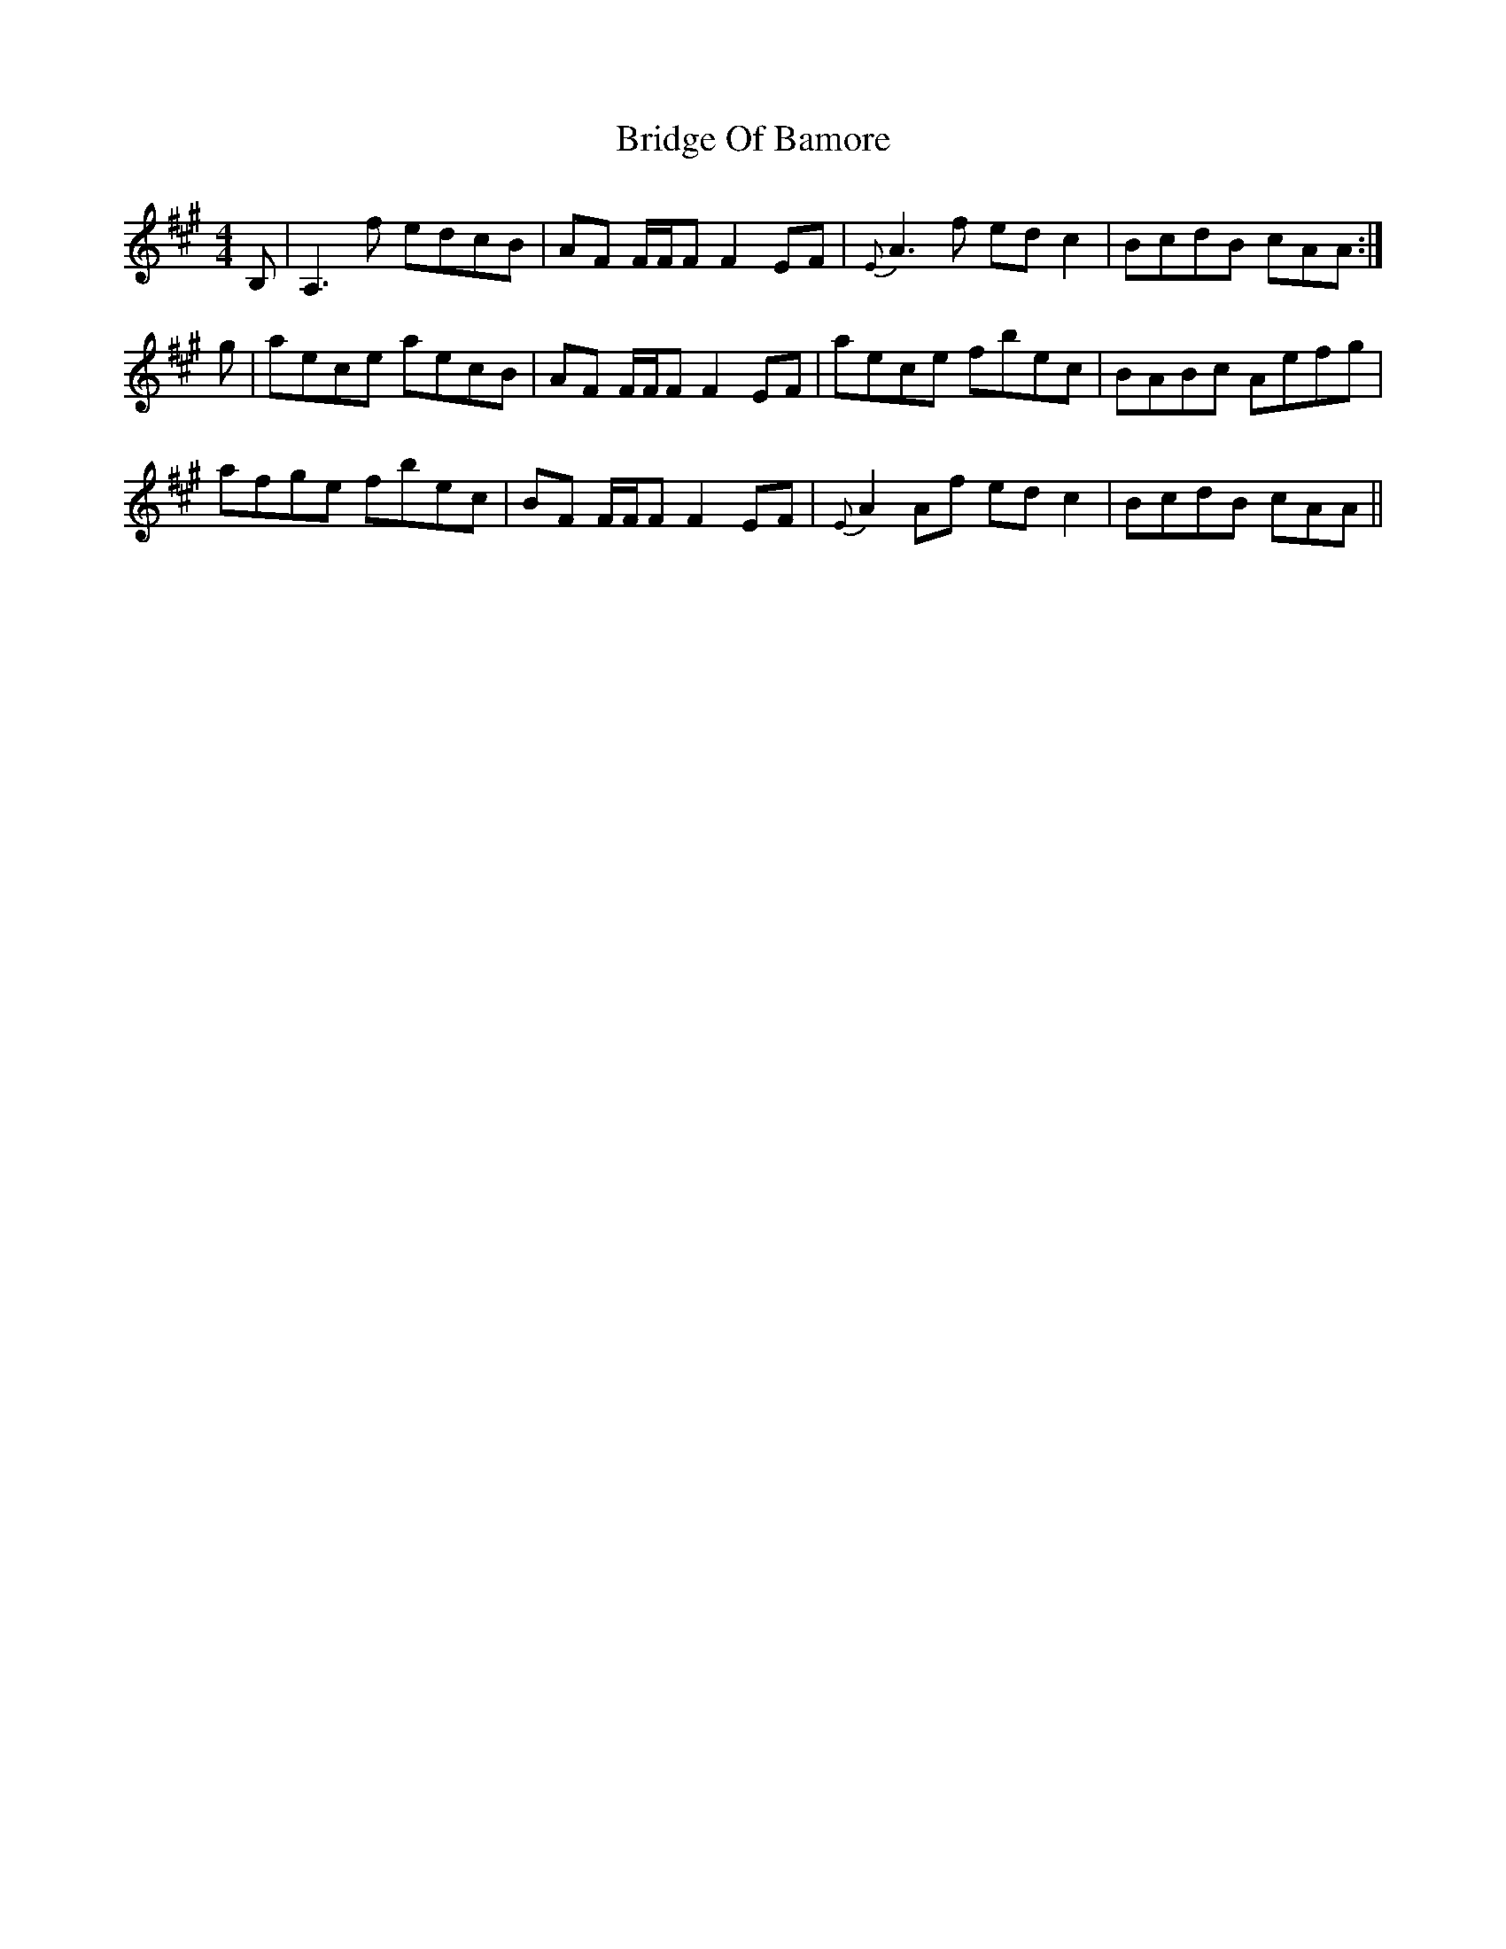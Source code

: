 X: 5100
T: Bridge Of Bamore
R: reel
M: 4/4
K: Amajor
B,|A,3 f edcB|AF F/F/F F2 EF|{E}A3 f ed c2|BcdB cAA:|
g|aece aecB|AF F/F/F F2 EF|aece fbec|BABc Aefg|
afge fbec|BF F/F/F F2 EF|{E}A2 Af ed c2|BcdB cAA||

